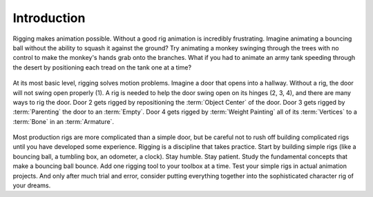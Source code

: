 
************
Introduction
************

.. this page reads a bit too much like a tutorial/general advice,
   and does not fit reference-manual style.

Rigging makes animation possible. Without a good rig animation is incredibly frustrating.
Imagine animating a bouncing ball without the ability to squash it against the ground?
Try animating a monkey swinging through the trees with no control to make the monkey's hands grab onto the branches.
What if you had to animate an army tank speeding through
the desert by positioning each tread on the tank one at a time?

.. figure:: /images/rigging_introduction_header.png

At its most basic level, rigging solves motion problems.
Imagine a door that opens into a hallway.
Without a rig, the door will not swing open properly (1).
A rig is needed to help the door swing open on its hinges (2, 3, 4), and there are many ways to rig the door.
Door 2 gets rigged by repositioning the :term:`Object Center` of the door.
Door 3 gets rigged by :term:`Parenting` the door to an :term:`Empty`.
Door 4 gets rigged by :term:`Weight Painting` all of its :term:`Vertices` to a :term:`Bone` in an :term:`Armature`.

.. figure:: /images/rigging_introduction_door.png

Most production rigs are more complicated than a simple door,
but be careful not to rush off building complicated rigs until you have developed some experience.
Rigging is a discipline that takes practice.
Start by building simple rigs (like a bouncing ball, a tumbling box, an odometer, a clock).
Stay humble. Stay patient.
Study the fundamental concepts that make a bouncing ball bounce.
Add one rigging tool to your toolbox at a time. Test your simple rigs in actual animation projects.
And only after much trial and error,
consider putting everything together into the sophisticated character rig of your dreams.

.. seealso::

   The content of this chapter is simply a reference to how rigging is accomplished in Blender.
   It should be paired with additional resources such as Nathan Vegdahl's excellent (and free!)
   introduction to the fundamental concepts of character rigging,
   `Humane Rigging <https://www.youtube.com/playlist?list=PL3wFcRXImVPOQpi-wi7uriXBkykXVUntv>`__.
